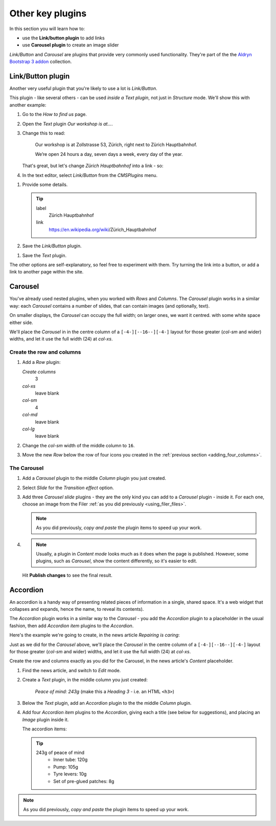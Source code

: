 ###########################################################
Other key plugins
###########################################################

In this section you will learn how to:

* use the **Link/button plugin** to add links
* use **Carousel plugin** to create an image slider

*Link/Button* and *Carousel* are plugins that provide very commonly used functionality. They're
part of the the `Aldryn Bootstrap 3 addon <https://github.com/aldryn/aldryn-bootstrap3/wiki>`_
collection.


******************
Link/Button plugin
******************

Another very useful plugin that you're likely to use a lot is *Link/Button*.

This plugin - like several others - can be used *inside a Text plugin*, not just in *Structure*
mode. We'll show this with another example:

#.  Go to the *How to find us* page.
#.  Open the *Text* plugin *Our workshop is at...*.
#.  Change this to read:

     Our workshop is at Zollstrasse 53, Zürich, right next to Zürich Hauptbahnhof.

     We’re open 24 hours a day, seven days a week, every day of the year.

    That's great, but let's change *Zürich Hauptbahnhof* into a link - so:

#.  In the text editor, select *Link/Button* from the *CMSPlugins* menu.

.. image:: /user/tutorial/images/link_button_selection.png
    :alt: Select link plugin
    :align: center

#.  Provide some details.

    .. tip::

        label
            Zürich Hauptbahnhof

        link
            https://en.wikipedia.org/wiki/Zürich_Hauptbahnhof

#.  Save the *Link/Button* plugin.

.. image:: /user/tutorial/images/linkplugin_in_textplugin.png
    :alt: Link plugin in Text plugin
    :align: center

#.  Save the *Text* plugin.

.. image:: /user/tutorial/images/link_content_mode.png
    :alt: Link on content mode
    :align: center

The other options are self-explanatory, so feel free to experiment with them. Try turning the link
into a button, or add a link to another page within the site.


********
Carousel
********

You've already used nested plugins, when you worked with *Rows* and *Columns*. The *Carousel*
plugin works in a similar way: each *Carousel* contains a number of slides, that can contain images
(and optionally, text).

On smaller displays, the *Carousel* can occupy the full width; on larger ones, we want it centred.
with some white space either side.

We'll place the *Carousel* in in the centre column of a ``[-4-][--16--][-4-]`` layout for those
greater (*col-sm* and wider) widths, and let it use the full width (24) at *col-xs*.


Create the row and columns
==========================

#.  Add a *Row* plugin:

    *Create columns*
        3

    *col-xs*
        leave blank

    *col-sm*
        4

    *col-md*
        leave blank

    *col-lg*
        leave blank

#.  Change the *col-sm* width of the middle column to ``16``.


#.  Move the new *Row* below the row of four icons you created in the :ref:`previous section
    <adding_four_columns>`.


The Carousel
============

#.  Add a *Carousel* plugin to the middle *Column* plugin you just created.

#.  Select *Slide* for the *Transition effect* option.

#.  Add three *Carousel slide* plugins - they are the only kind you can add to a *Carousel* plugin -
    inside it. For each one, choose an image from the Filer :ref:`as you did previously
    <using_filer_files>`.

    .. note::

        As you did previously, *copy and paste* the plugin items to speed up your work.

#.  .. note::

        Usually, a plugin in *Content mode* looks much as it does when the page is published.
        However, some plugins, such as *Carousel*, show the content differently, so it's easier to
        edit.

    Hit **Publish changes** to see the final result.

.. image:: /user/tutorial/images/bootstrap_carousel.gif
    :alt: Bootstrap Carousel example
    :align: center


*********
Accordion
*********

An accordion is a handy way of presenting related pieces of information in a single, shared space.
It's a web widget that collapses and expands, hence the name, to reveal its contents).

The *Accordion* plugin works in a similar way to the *Carousel* - you add the *Accordion* plugin to
a placeholder in the usual fashion, then add *Accordion item* plugins to the *Accordion*.

Here's the example we're going to create, in the news article *Repairing is caring*:

.. image:: /user/tutorial/images/repairing_is_caring_tools.gif
    :alt: Bootstrap Accordion example
    :align: center
    :width: 75%


Just as we did for the *Carousel* above, we'll place the *Carousel* in the centre column of a
``[-4-][--16--][-4-]`` layout for those greater (*col-sm* and wider) widths, and let it use the
full width (24) at *col-xs*.

Create the row and columns exactly as you did for the Carousel, in the news article's *Content*
placeholder.

#.  Find the news article, and switch to *Edit* mode.

#.  Create a *Text* plugin, in the middle column you just created:

        *Peace of mind: 243g* (make this a *Heading 3* - i.e. an HTML ``<h3>``)

#.  Below the *Text* plugin, add an *Accordion* plugin to the the middle *Column* plugin.

#.  Add four *Accordion item* plugins to the *Accordion*, giving each a title (see below for
    suggestions), and placing an *Image* plugin inside it.

    The accordion items:

    .. tip::

        243g of peace of mind
            * Inner tube: 120g

            * Pump: 105g

            * Tyre levers: 10g

            * Set of pre-glued patches: 8g


.. note::

    As you did previously, *copy and paste* the plugin items to speed up your work.

